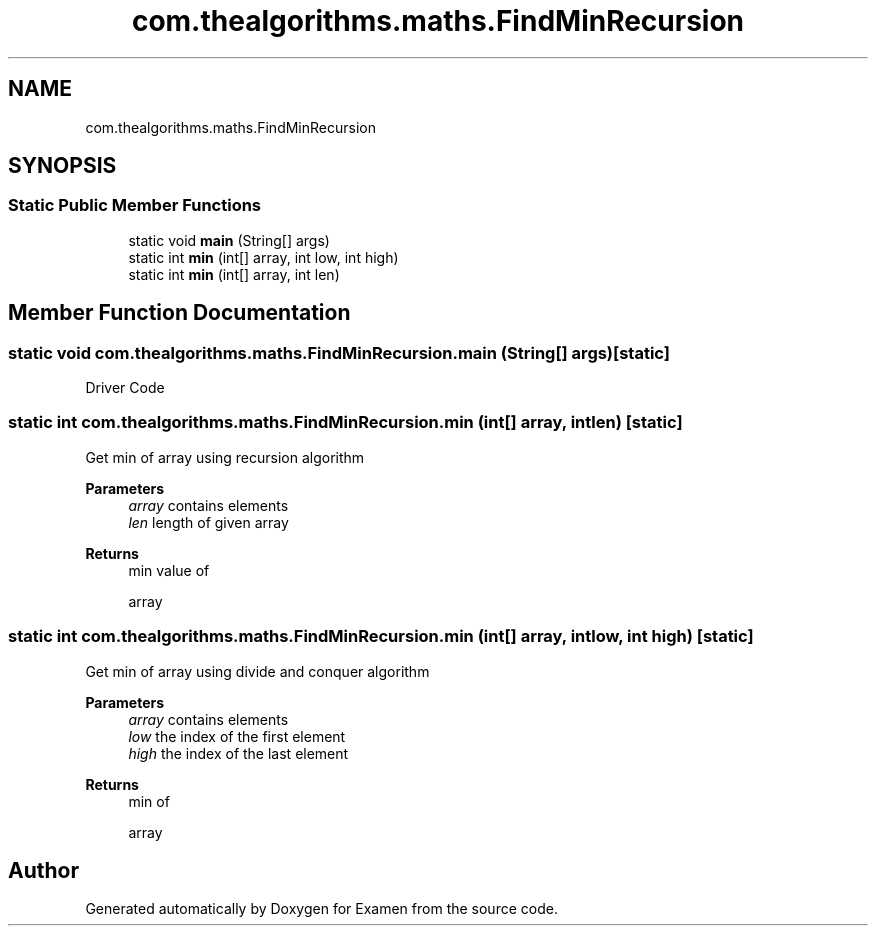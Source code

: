 .TH "com.thealgorithms.maths.FindMinRecursion" 3 "Fri Jan 28 2022" "Examen" \" -*- nroff -*-
.ad l
.nh
.SH NAME
com.thealgorithms.maths.FindMinRecursion
.SH SYNOPSIS
.br
.PP
.SS "Static Public Member Functions"

.in +1c
.ti -1c
.RI "static void \fBmain\fP (String[] args)"
.br
.ti -1c
.RI "static int \fBmin\fP (int[] array, int low, int high)"
.br
.ti -1c
.RI "static int \fBmin\fP (int[] array, int len)"
.br
.in -1c
.SH "Member Function Documentation"
.PP 
.SS "static void com\&.thealgorithms\&.maths\&.FindMinRecursion\&.main (String[] args)\fC [static]\fP"
Driver Code 
.SS "static int com\&.thealgorithms\&.maths\&.FindMinRecursion\&.min (int[] array, int len)\fC [static]\fP"
Get min of array using recursion algorithm
.PP
\fBParameters\fP
.RS 4
\fIarray\fP contains elements 
.br
\fIlen\fP length of given array 
.RE
.PP
\fBReturns\fP
.RS 4
min value of 
.PP
.nf
array 

.fi
.PP
 
.RE
.PP

.SS "static int com\&.thealgorithms\&.maths\&.FindMinRecursion\&.min (int[] array, int low, int high)\fC [static]\fP"
Get min of array using divide and conquer algorithm
.PP
\fBParameters\fP
.RS 4
\fIarray\fP contains elements 
.br
\fIlow\fP the index of the first element 
.br
\fIhigh\fP the index of the last element 
.RE
.PP
\fBReturns\fP
.RS 4
min of 
.PP
.nf
array 

.fi
.PP
 
.RE
.PP


.SH "Author"
.PP 
Generated automatically by Doxygen for Examen from the source code\&.
